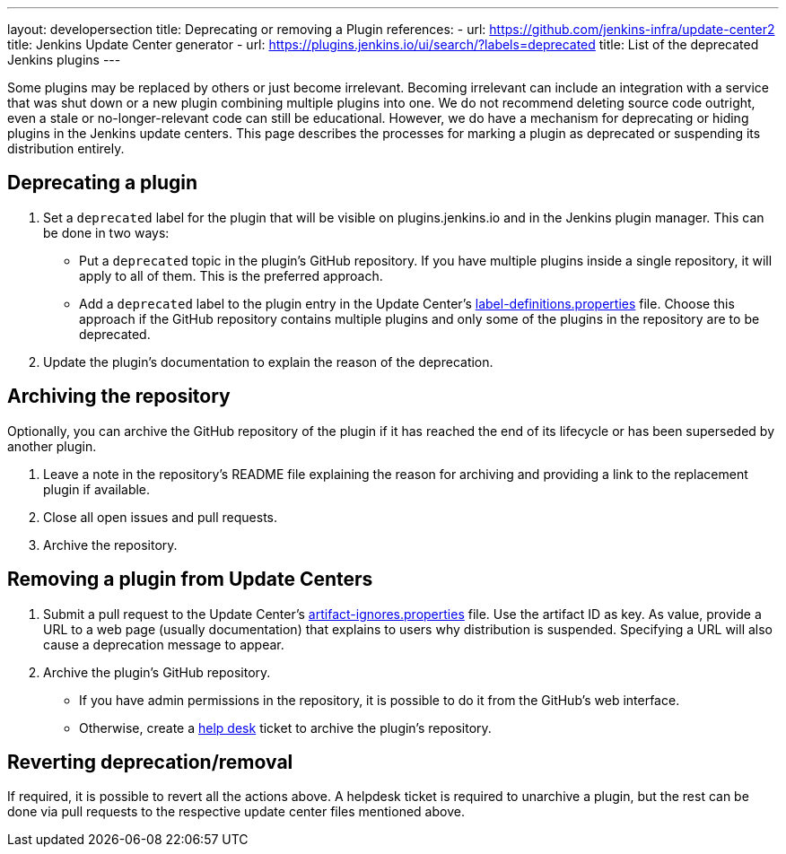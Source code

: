 ---
layout: developersection
title: Deprecating or removing a Plugin
references:
- url: https://github.com/jenkins-infra/update-center2
  title: Jenkins Update Center generator
- url: https://plugins.jenkins.io/ui/search/?labels=deprecated
  title: List of the deprecated Jenkins plugins
---

Some plugins may be replaced by others or just become irrelevant.
Becoming irrelevant can include an integration with a service that was shut down or a new plugin combining multiple plugins into one.
We do not recommend deleting source code outright, even a stale or no-longer-relevant code can still be educational.
However, we do have a mechanism for deprecating or hiding plugins in the Jenkins update centers.
This page describes the processes for marking a plugin as deprecated or suspending its distribution entirely.

== Deprecating a plugin

. Set a `deprecated` label for the plugin that will be visible on plugins.jenkins.io and in the Jenkins plugin manager. This can be done in two ways:
** Put a `deprecated` topic in the plugin's GitHub repository.
   If you have multiple plugins inside a single repository, it will apply to all of them.
   This is the preferred approach.
** Add a `deprecated` label to the plugin entry in the Update Center's link:https://github.com/jenkins-infra/update-center2/blob/master/resources/label-definitions.properties[label-definitions.properties] file.
   Choose this approach if the GitHub repository contains multiple plugins and only some of the plugins in the repository are to be deprecated.
. Update the plugin's documentation to explain the reason of the deprecation.

== Archiving the repository

Optionally, you can archive the GitHub repository of the plugin if it has reached the end of its lifecycle or has been superseded by another plugin.

. Leave a note in the repository's README file explaining the reason for archiving and providing a link to the replacement plugin if available.
. Close all open issues and pull requests.
. Archive the repository.

== Removing a plugin from Update Centers

. Submit a pull request to the Update Center's https://github.com/jenkins-infra/update-center2/blob/master/resources/artifact-ignores.properties[artifact-ignores.properties] file.
  Use the artifact ID as key.
  As value, provide a URL to a web page (usually documentation) that explains to users why distribution is suspended.
  Specifying a URL will also cause a deprecation message to appear.
. Archive the plugin's GitHub repository.
** If you have admin permissions in the repository, it is possible to do it from the GitHub's web interface.
** Otherwise, create a link:https://github.com/jenkins-infra/helpdesk/issues/new?labels=triage&template=1-report-issue.yml[help desk] ticket to archive the plugin's repository.


== Reverting deprecation/removal

If required, it is possible to revert all the actions above.
A helpdesk ticket is required to unarchive a plugin, but the rest can be done via pull requests to the respective update center files mentioned above.
